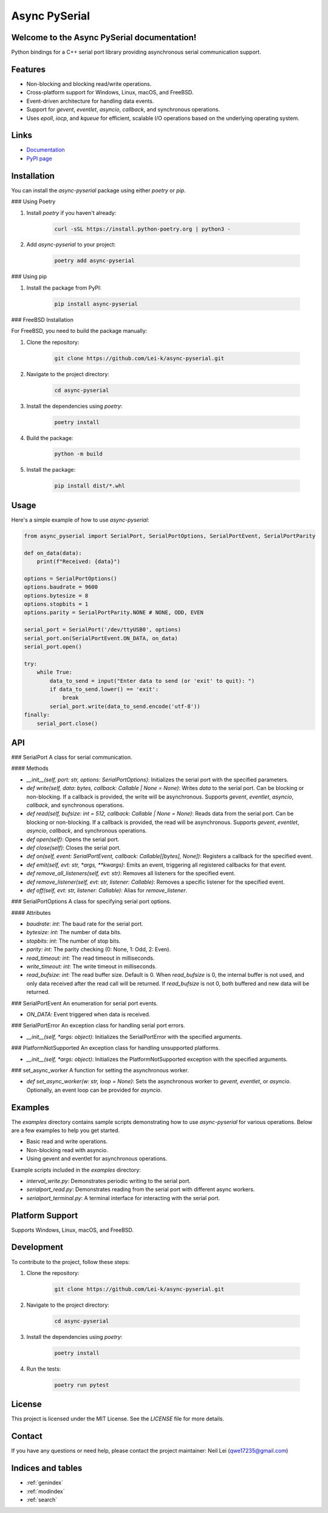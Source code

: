 .. async-pyserial documentation master file, created by
   sphinx-quickstart on Wed Jul 24 01:50:11 2024.
   You can adapt this file completely to your liking, but it should at least
   contain the root `toctree` directive.

Async PySerial
==============

Welcome to the Async PySerial documentation!
--------------------------------------------

Python bindings for a C++ serial port library providing asynchronous serial communication support.

Features
--------
- Non-blocking and blocking read/write operations.
- Cross-platform support for Windows, Linux, macOS, and FreeBSD.
- Event-driven architecture for handling data events.
- Support for `gevent`, `eventlet`, `asyncio`, `callback`, and synchronous operations.
- Uses `epoll`, `iocp`, and `kqueue` for efficient, scalable I/O operations based on the underlying operating system.

Links
-----
- `Documentation <https://lei-k.github.io/async-pyserial/>`_
- `PyPI page <https://pypi.org/project/async-pyserial/>`_

Installation
------------
You can install the `async-pyserial` package using either `poetry` or `pip`.

### Using Poetry

1. Install `poetry` if you haven't already:

    .. code-block:: shell

        curl -sSL https://install.python-poetry.org | python3 -

2. Add `async-pyserial` to your project:

    .. code-block:: shell

        poetry add async-pyserial

### Using pip

1. Install the package from PyPI:

    .. code-block:: shell

        pip install async-pyserial

### FreeBSD Installation

For FreeBSD, you need to build the package manually:

1. Clone the repository:

    .. code-block:: shell

        git clone https://github.com/Lei-k/async-pyserial.git

2. Navigate to the project directory:

    .. code-block:: shell

        cd async-pyserial

3. Install the dependencies using `poetry`:

    .. code-block:: shell

        poetry install

4. Build the package:

    .. code-block:: shell

        python -m build

5. Install the package:

    .. code-block:: shell

        pip install dist/*.whl

Usage
-----
Here's a simple example of how to use `async-pyserial`:

.. code-block:: python

    from async_pyserial import SerialPort, SerialPortOptions, SerialPortEvent, SerialPortParity

    def on_data(data):
        print(f"Received: {data}")

    options = SerialPortOptions()
    options.baudrate = 9600
    options.bytesize = 8
    options.stopbits = 1
    options.parity = SerialPortParity.NONE # NONE, ODD, EVEN

    serial_port = SerialPort('/dev/ttyUSB0', options)
    serial_port.on(SerialPortEvent.ON_DATA, on_data)
    serial_port.open()

    try:
        while True:
            data_to_send = input("Enter data to send (or 'exit' to quit): ")
            if data_to_send.lower() == 'exit':
                break
            serial_port.write(data_to_send.encode('utf-8'))
    finally:
        serial_port.close()

API
---
### SerialPort
A class for serial communication.

#### Methods

- `__init__(self, port: str, options: SerialPortOptions)`: Initializes the serial port with the specified parameters.
- `def write(self, data: bytes, callback: Callable | None = None)`: Writes `data` to the serial port. Can be blocking or non-blocking. If a callback is provided, the write will be asynchronous. Supports `gevent`, `eventlet`, `asyncio`, `callback`, and synchronous operations.
- `def read(self, bufsize: int = 512, callback: Callable | None = None)`: Reads data from the serial port. Can be blocking or non-blocking. If a callback is provided, the read will be asynchronous. Supports `gevent`, `eventlet`, `asyncio`, `callback`, and synchronous operations.
- `def open(self)`: Opens the serial port.
- `def close(self)`: Closes the serial port.
- `def on(self, event: SerialPortEvent, callback: Callable[[bytes], None])`: Registers a callback for the specified event.
- `def emit(self, evt: str, *args, **kwargs)`: Emits an event, triggering all registered callbacks for that event.
- `def remove_all_listeners(self, evt: str)`: Removes all listeners for the specified event.
- `def remove_listener(self, evt: str, listener: Callable)`: Removes a specific listener for the specified event.
- `def off(self, evt: str, listener: Callable)`: Alias for `remove_listener`.

### SerialPortOptions
A class for specifying serial port options.

#### Attributes

- `baudrate: int`: The baud rate for the serial port.
- `bytesize: int`: The number of data bits.
- `stopbits: int`: The number of stop bits.
- `parity: int`: The parity checking (0: None, 1: Odd, 2: Even).
- `read_timeout: int`: The read timeout in milliseconds.
- `write_timeout: int`: The write timeout in milliseconds.
- `read_bufsize: int`: The read buffer size. Default is 0. When `read_bufsize` is 0, the internal buffer is not used, and only data received after the read call will be returned. If `read_bufsize` is not 0, both buffered and new data will be returned.

### SerialPortEvent
An enumeration for serial port events.

- `ON_DATA`: Event triggered when data is received.

### SerialPortError
An exception class for handling serial port errors.

- `__init__(self, *args: object)`: Initializes the SerialPortError with the specified arguments.

### PlatformNotSupported
An exception class for handling unsupported platforms.

- `__init__(self, *args: object)`: Initializes the PlatformNotSupported exception with the specified arguments.

### set_async_worker
A function for setting the asynchronous worker.

- `def set_async_worker(w: str, loop = None)`: Sets the asynchronous worker to `gevent`, `eventlet`, or `asyncio`. Optionally, an event loop can be provided for `asyncio`.

Examples
--------

The `examples` directory contains sample scripts demonstrating how to use `async-pyserial` for various operations. Below are a few examples to help you get started.

- Basic read and write operations.
- Non-blocking read with asyncio.
- Using gevent and eventlet for asynchronous operations.

Example scripts included in the `examples` directory:

- `interval_write.py`: Demonstrates periodic writing to the serial port.
- `serialport_read.py`: Demonstrates reading from the serial port with different async workers.
- `serialport_terminal.py`: A terminal interface for interacting with the serial port.

Platform Support
----------------
Supports Windows, Linux, macOS, and FreeBSD.

Development
-----------
To contribute to the project, follow these steps:

1. Clone the repository:

    .. code-block:: shell

        git clone https://github.com/Lei-k/async-pyserial.git

2. Navigate to the project directory:

    .. code-block:: shell

        cd async-pyserial

3. Install the dependencies using `poetry`:

    .. code-block:: shell

        poetry install

4. Run the tests:

    .. code-block:: shell

        poetry run pytest

License
-------
This project is licensed under the MIT License. See the `LICENSE` file for more details.

Contact
-------

If you have any questions or need help, please contact the project maintainer: Neil Lei (qwe17235@gmail.com)

Indices and tables
------------------

* :ref:`genindex`
* :ref:`modindex`
* :ref:`search`
